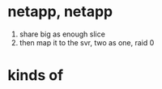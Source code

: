 * netapp, netapp

1. share big as enough slice
2. then map it to the svr, two as one, raid 0

* kinds of
